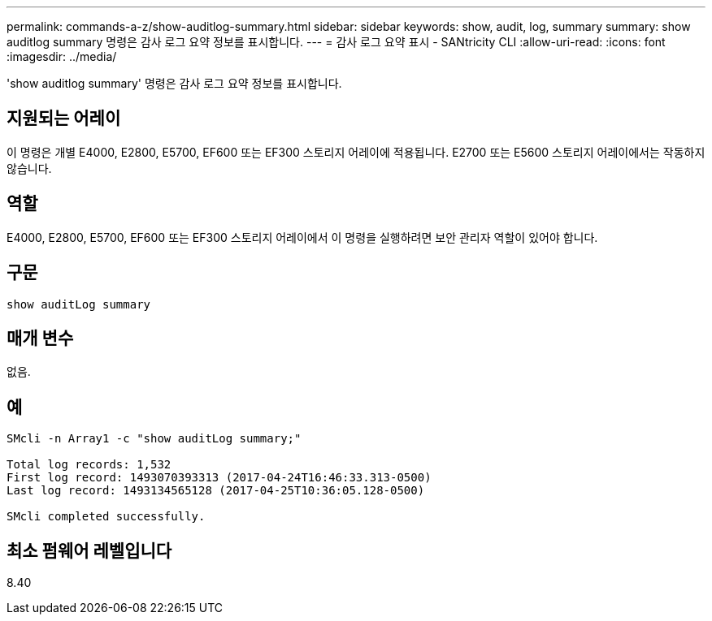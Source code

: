 ---
permalink: commands-a-z/show-auditlog-summary.html 
sidebar: sidebar 
keywords: show, audit, log, summary 
summary: show auditlog summary 명령은 감사 로그 요약 정보를 표시합니다. 
---
= 감사 로그 요약 표시 - SANtricity CLI
:allow-uri-read: 
:icons: font
:imagesdir: ../media/


[role="lead"]
'show auditlog summary' 명령은 감사 로그 요약 정보를 표시합니다.



== 지원되는 어레이

이 명령은 개별 E4000, E2800, E5700, EF600 또는 EF300 스토리지 어레이에 적용됩니다. E2700 또는 E5600 스토리지 어레이에서는 작동하지 않습니다.



== 역할

E4000, E2800, E5700, EF600 또는 EF300 스토리지 어레이에서 이 명령을 실행하려면 보안 관리자 역할이 있어야 합니다.



== 구문

[source, cli]
----
show auditLog summary
----


== 매개 변수

없음.



== 예

[listing]
----

SMcli -n Array1 -c "show auditLog summary;"

Total log records: 1,532
First log record: 1493070393313 (2017-04-24T16:46:33.313-0500)
Last log record: 1493134565128 (2017-04-25T10:36:05.128-0500)

SMcli completed successfully.
----


== 최소 펌웨어 레벨입니다

8.40
